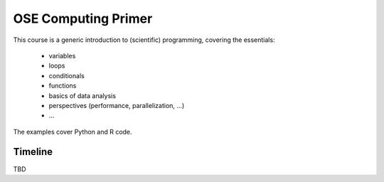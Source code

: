     
OSE Computing Primer
====================

This course is a generic introduction to (scientific) programming, covering the essentials: 

    * variables
    * loops
    * conditionals
    * functions
    * basics of data analysis
    * perspectives (performance, parallelization, ...)
    * ...

The examples cover Python and R code.


Timeline
--------

TBD

